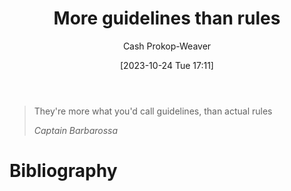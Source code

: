 :PROPERTIES:
:ID:       ce681f64-8116-4c83-b25a-0e108e91fddb
:LAST_MODIFIED: [2023-10-24 Tue 17:12]
:END:
#+title: More guidelines than rules
#+hugo_custom_front_matter: :slug "ce681f64-8116-4c83-b25a-0e108e91fddb"
#+author: Cash Prokop-Weaver
#+date: [2023-10-24 Tue 17:11]
#+filetags: :quote:

#+begin_quote
They're more what you'd call guidelines, than actual rules

/Captain Barbarossa/
#+end_quote
* Flashcards :noexport:
* Bibliography
#+print_bibliography:
